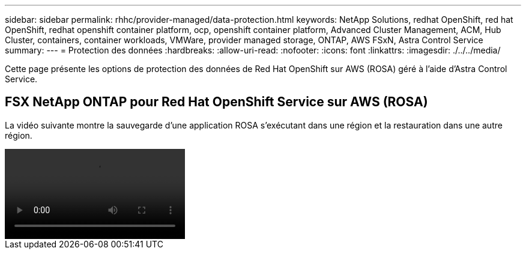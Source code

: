 ---
sidebar: sidebar 
permalink: rhhc/provider-managed/data-protection.html 
keywords: NetApp Solutions, redhat OpenShift, red hat OpenShift, redhat openshift container platform, ocp, openshift container platform, Advanced Cluster Management, ACM, Hub Cluster, containers, container workloads, VMWare, provider managed storage, ONTAP, AWS FSxN, Astra Control Service 
summary:  
---
= Protection des données
:hardbreaks:
:allow-uri-read: 
:nofooter: 
:icons: font
:linkattrs: 
:imagesdir: ./../../media/


[role="lead"]
Cette page présente les options de protection des données de Red Hat OpenShift sur AWS (ROSA) géré à l'aide d'Astra Control Service.



== FSX NetApp ONTAP pour Red Hat OpenShift Service sur AWS (ROSA)

La vidéo suivante montre la sauvegarde d'une application ROSA s'exécutant dans une région et la restauration dans une autre région.

video::rhhc-Rosa-DR-demo-audio.mp4[]